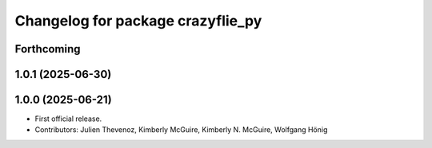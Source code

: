 ^^^^^^^^^^^^^^^^^^^^^^^^^^^^^^^^^^
Changelog for package crazyflie_py
^^^^^^^^^^^^^^^^^^^^^^^^^^^^^^^^^^

Forthcoming
-----------

1.0.1 (2025-06-30)
------------------


1.0.0 (2025-06-21)
------------------
* First official release.
* Contributors: Julien Thevenoz, Kimberly McGuire, Kimberly N. McGuire, Wolfgang Hönig
